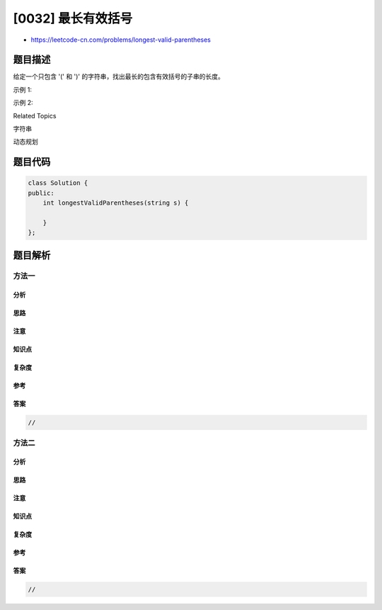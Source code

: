 [0032] 最长有效括号
===================

-  https://leetcode-cn.com/problems/longest-valid-parentheses

题目描述
--------

.. raw:: html

   <p>

给定一个只包含 '(' 和 ')' 的字符串，找出最长的包含有效括号的子串的长度。

.. raw:: html

   </p>

.. raw:: html

   <p>

示例 1:

.. raw:: html

   </p>

.. raw:: html

   <pre><strong>输入:</strong> &quot;(()&quot;
   <strong>输出:</strong> 2
   <strong>解释:</strong> 最长有效括号子串为 <code>&quot;()&quot;</code>
   </pre>

.. raw:: html

   <p>

示例 2:

.. raw:: html

   </p>

.. raw:: html

   <pre><strong>输入:</strong> &quot;<code>)()())</code>&quot;
   <strong>输出:</strong> 4
   <strong>解释:</strong> 最长有效括号子串为 <code>&quot;()()&quot;</code>
   </pre>

.. raw:: html

   <div>

.. raw:: html

   <div>

Related Topics

.. raw:: html

   </div>

.. raw:: html

   <div>

.. raw:: html

   <li>

字符串

.. raw:: html

   </li>

.. raw:: html

   <li>

动态规划

.. raw:: html

   </li>

.. raw:: html

   </div>

.. raw:: html

   </div>

题目代码
--------

.. code:: cpp

    class Solution {
    public:
        int longestValidParentheses(string s) {

        }
    };

题目解析
--------

方法一
~~~~~~

分析
^^^^

思路
^^^^

注意
^^^^

知识点
^^^^^^

复杂度
^^^^^^

参考
^^^^

答案
^^^^

.. code:: cpp

    //

方法二
~~~~~~

分析
^^^^

思路
^^^^

注意
^^^^

知识点
^^^^^^

复杂度
^^^^^^

参考
^^^^

答案
^^^^

.. code:: cpp

    //
